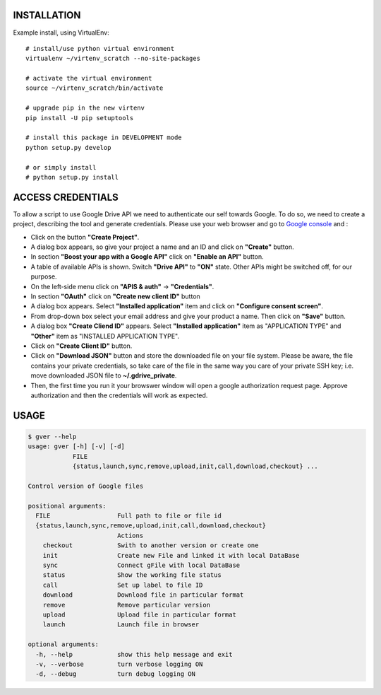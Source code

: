 
INSTALLATION
============
Example install, using VirtualEnv::

    # install/use python virtual environment
    virtualenv ~/virtenv_scratch --no-site-packages

    # activate the virtual environment
    source ~/virtenv_scratch/bin/activate

    # upgrade pip in the new virtenv
    pip install -U pip setuptools

    # install this package in DEVELOPMENT mode
    python setup.py develop

    # or simply install
    # python setup.py install

ACCESS CREDENTIALS
==================
To allow a script to use Google Drive API we need to authenticate our self
towards Google.  To do so, we need to create a project, describing the tool
and generate credentials. Please use your web browser and go to
`Google console <https://console.developers.google.com>`_ and :

* Click on the button **"Create Project"**.

* A dialog box appears, so give your project a name and an ID and click on **"Create"** button.

* In section **"Boost your app with a Google API"** click on **"Enable an API"** button.

* A table of available APIs is shown. Switch **"Drive API"** to **"ON"** state. Other APIs might be switched off, for our purpose.

* On the left-side menu click on **"APIS & auth"** -> **"Credentials"**.

* In section **"OAuth"** click on **"Create new client ID"** button

* A dialog box appears. Select **"Installed application"** item and click on **"Configure consent screen"**.

* From drop-down box select your email address and give your product a name. Then click on **"Save"** button.

* A dialog box  **"Create Cliend ID"** appears. Select **"Installed application"** item as "APPLICATION TYPE" and **"Other"** item as "INSTALLED APPLICATION TYPE".

* Click on **"Create Client ID"** button.

* Click on **"Download JSON"** button and store the downloaded file on your file system. Please be aware, the file contains your private credentials, so take care of the file in the same way you care of your private SSH key; i.e. move downloaded JSON file to **~/.gdrive_private**.

* Then, the first time you run it your browswer window will open a google authorization request page. Approve authorization and then the credentials will work as expected.

USAGE
=====

.. code-block:: python

  $ gver --help
  usage: gver [-h] [-v] [-d]
              FILE
              {status,launch,sync,remove,upload,init,call,download,checkout} ...

  Control version of Google files

  positional arguments:
    FILE                  Full path to file or file id
    {status,launch,sync,remove,upload,init,call,download,checkout}
                          Actions
      checkout            Swith to another version or create one
      init                Create new File and linked it with local DataBase
      sync                Connect gFile with local DataBase
      status              Show the working file status
      call                Set up label to file ID
      download            Download file in particular format
      remove              Remove particular version
      upload              Upload file in particular format
      launch              Launch file in browser

  optional arguments:
    -h, --help            show this help message and exit
    -v, --verbose         turn verbose logging ON
    -d, --debug           turn debug logging ON
